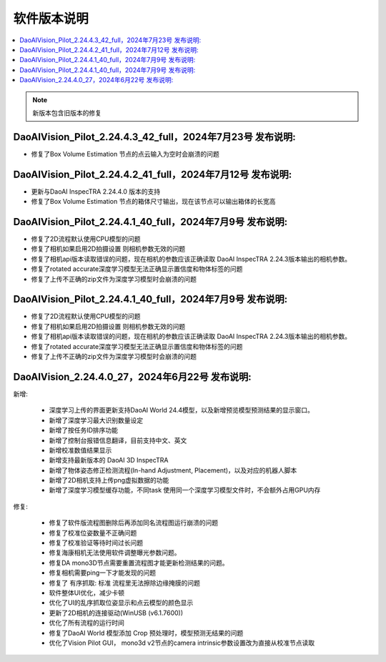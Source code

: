 软件版本说明
===============

.. contents::
    :local:

.. note::
    新版本包含旧版本的修复

.. - 修复了深度学习模型和DaoAI World的模型预测结果不一致的问题（还没有）

DaoAIVision_Pilot_2.24.4.3_42_full，2024年7月23号 发布说明: 
------------------------------------------------------------

- 修复了Box Volume Estimation 节点的点云输入为空时会崩溃的问题


DaoAIVision_Pilot_2.24.4.2_41_full，2024年7月12号 发布说明: 
------------------------------------------------------------

- 更新与DaoAI InspecTRA 2.24.4.0 版本的支持
- 修复了Box Volume Estimation 节点的箱体尺寸输出，现在该节点可以输出箱体的长宽高


DaoAIVision_Pilot_2.24.4.1_40_full，2024年7月9号 发布说明: 
----------------------------------------------------------------------

- 修复了2D流程默认使用CPU模型的问题
- 修复了相机如果启用2D拍摄设置 则相机参数无效的问题
- 修复了相机api版本读取错误的问题，现在相机的参数应该正确读取 DaoAI InspecTRA 2.24.3版本输出的相机参数。
- 修复了rotated accurate深度学习模型无法正确显示置信度和物体标签的问题
- 修复了上传不正确的zip文件为深度学习模型时会崩溃的问题

DaoAIVision_Pilot_2.24.4.1_40_full，2024年7月9号 发布说明: 
----------------------------------------------------------------------

- 修复了2D流程默认使用CPU模型的问题
- 修复了相机如果启用2D拍摄设置 则相机参数无效的问题
- 修复了相机api版本读取错误的问题，现在相机的参数应该正确读取 DaoAI InspecTRA 2.24.3版本输出的相机参数。
- 修复了rotated accurate深度学习模型无法正确显示置信度和物体标签的问题
- 修复了上传不正确的zip文件为深度学习模型时会崩溃的问题


DaoAIVision_2.24.4.0_27，2024年6月22号 发布说明: 
----------------------------------------------------------------------

新增:

    - 深度学习上传的界面更新支持DaoAI World 24.4模型，以及新增预览模型预测结果的显示窗口。
    - 新增了深度学习最大识别数量设定
    - 新增了按任务ID排序功能
    - 新增了控制台报错信息翻译，目前支持中文、英文
    - 新增校准数值结果显示
    - 新增支持最新版本的 DaoAI 3D InspecTRA
    - 新增了物体姿态修正检测流程(In-hand Adjustment, Placement)，以及对应的机器人脚本
    - 新增了2D相机支持上传png虚拟数据的功能
    - 新增了深度学习模型缓存功能，不同task 使用同一个深度学习模型文件时，不会额外占用GPU内存

修复:

    - 修复了软件版流程图删除后再添加同名流程图运行崩溃的问题
    - 修复了校准位姿数量不正确问题
    - 修复了校准验证等待时间过长问题
    - 修复海康相机无法使用软件调整曝光参数问题。
    - 修复DA mono3D节点需要重置流程图才能更新检测结果的问题。
    - 修复相机需要ping一下才能发现的问题
    - 修复了 有序抓取: 标准 流程里无法擦除边缘掩膜的问题
    - 软件整体UI优化，减少卡顿
    - 优化了UI的乱序抓取位姿显示和点云模型的颜色显示
    - 更新了2D相机的连接驱动(WinUSB (v6.1.7600))
    - 优化了所有流程的运行时间
    - 修复了DaoAI World 模型添加 Crop 预处理时，模型预测无结果的问题
    - 优化了Vision Pilot GUI， mono3d v2节点的camera intrinsic参数设置改为直接从校准节点读取